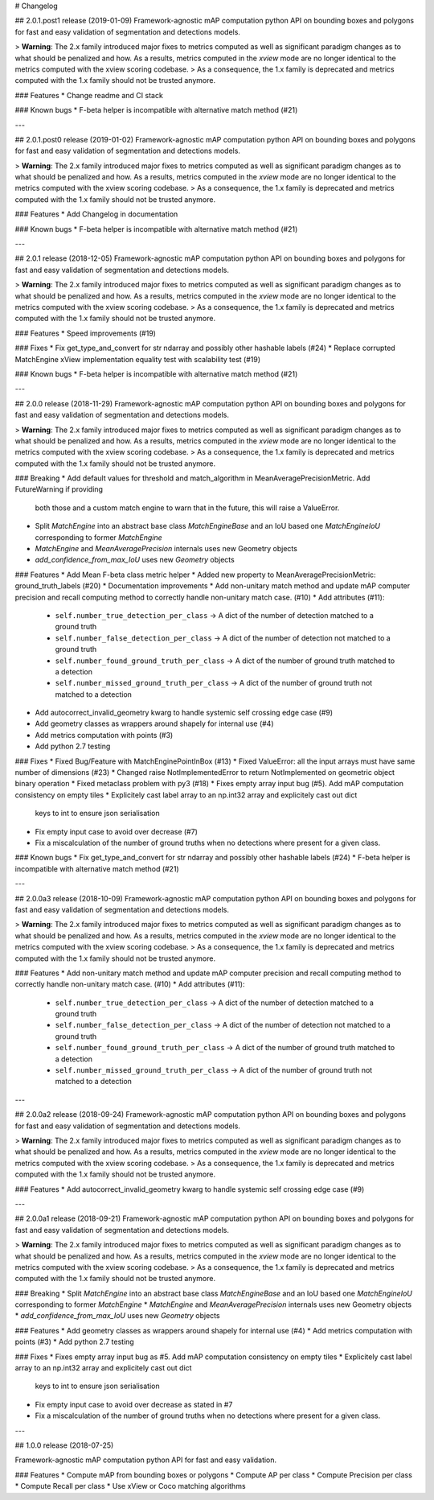 # Changelog

## 2.0.1.post1 release (2019-01-09)
Framework-agnostic mAP computation python API on bounding boxes and polygons for fast and easy validation of segmentation and detections models.

> **Warning**: The 2.x family introduced major fixes to metrics computed as well as significant paradigm changes as to what should be penalized and how. As a results, metrics computed in the `xview` mode are no longer identical to the metrics computed with the xview scoring codebase.
> As a consequence, the 1.x family is deprecated and metrics computed with the 1.x family should not be trusted anymore.

### Features
* Change readme and CI stack

### Known bugs
* F-beta helper is incompatible with alternative match method (#21)

---

## 2.0.1.post0 release (2019-01-02)
Framework-agnostic mAP computation python API on bounding boxes and polygons for fast and easy validation of segmentation and detections models.

> **Warning**: The 2.x family introduced major fixes to metrics computed as well as significant paradigm changes as to what should be penalized and how. As a results, metrics computed in the `xview` mode are no longer identical to the metrics computed with the xview scoring codebase.
> As a consequence, the 1.x family is deprecated and metrics computed with the 1.x family should not be trusted anymore.

### Features
* Add Changelog in documentation

### Known bugs
* F-beta helper is incompatible with alternative match method (#21)

---

## 2.0.1 release (2018-12-05)
Framework-agnostic mAP computation python API on bounding boxes and polygons for fast and easy validation of segmentation and detections models.

> **Warning**: The 2.x family introduced major fixes to metrics computed as well as significant paradigm changes as to what should be penalized and how. As a results, metrics computed in the `xview` mode are no longer identical to the metrics computed with the xview scoring codebase.
> As a consequence, the 1.x family is deprecated and metrics computed with the 1.x family should not be trusted anymore.


### Features
* Speed improvements (#19)

### Fixes
* Fix get_type_and_convert for str ndarray and possibly other hashable labels (#24)
* Replace corrupted MatchEngine xView implementation equality test with scalability test (#19)


### Known bugs
* F-beta helper is incompatible with alternative match method (#21)

---

## 2.0.0 release (2018-11-29)
Framework-agnostic mAP computation python API on bounding boxes and polygons for fast and easy validation of segmentation and detections models.

> **Warning**: The 2.x family introduced major fixes to metrics computed as well as significant paradigm changes as to what should be penalized and how. As a results, metrics computed in the `xview` mode are no longer identical to the metrics computed with the xview scoring codebase.
> As a consequence, the 1.x family is deprecated and metrics computed with the 1.x family should not be trusted anymore.


### Breaking
* Add default values for threshold and match_algorithm in MeanAveragePrecisionMetric. Add FutureWarning if providing
  both those and a custom match engine to warn that in the future, this will raise a ValueError.
* Split `MatchEngine` into an abstract base class `MatchEngineBase` and an IoU based one `MatchEngineIoU`
  corresponding to former `MatchEngine`
* `MatchEngine` and `MeanAveragePrecision` internals uses new Geometry objects
* `add_confidence_from_max_IoU` uses new `Geometry` objects


### Features
* Add Mean F-beta class metric helper
* Added new property to MeanAveragePrecisionMetric: ground_truth_labels (#20)
* Documentation improvements
* Add non-unitary match method and update mAP computer precision and recall computing method to correctly handle non-unitary match case. (#10)
* Add attributes (#11):
  * ``self.number_true_detection_per_class`` -> A dict of the number of detection matched to a ground truth
  * ``self.number_false_detection_per_class`` -> A dict of the number of detection not matched to a ground truth
  * ``self.number_found_ground_truth_per_class`` -> A dict of the number of ground truth matched to a detection
  * ``self.number_missed_ground_truth_per_class`` -> A dict of the number of ground truth not matched to a detection
* Add autocorrect_invalid_geometry kwarg to handle systemic self crossing edge case (#9)
* Add geometry classes as wrappers around shapely for internal use (#4)
* Add metrics computation with points (#3)
* Add python 2.7 testing


### Fixes
* Fixed Bug/Feature with MatchEnginePointInBox (#13)
* Fixed ValueError: all the input arrays must have same number of dimensions (#23)
* Changed raise NotImplementedError to return NotImplemented on geometric object binary operation
* Fixed metaclass problem with py3 (#18)
* Fixes empty array input bug (#5). Add mAP computation consistency on empty tiles
* Explicitely cast label array to an np.int32 array and explicitely cast out dict
  keys to int to ensure json serialisation
* Fix empty input case to avoid over decrease (#7)
* Fix a miscalculation of the number of ground truths when no detections
  where present for a given class.


### Known bugs
* Fix get_type_and_convert for str ndarray and possibly other hashable labels (#24)
* F-beta helper is incompatible with alternative match method (#21)

---

## 2.0.0a3 release (2018-10-09)
Framework-agnostic mAP computation python API on bounding boxes and polygons for fast and easy validation of segmentation and detections models.

> **Warning**: The 2.x family introduced major fixes to metrics computed as well as significant paradigm changes as to what should be penalized and how. As a results, metrics computed in the `xview` mode are no longer identical to the metrics computed with the xview scoring codebase.
> As a consequence, the 1.x family is deprecated and metrics computed with the 1.x family should not be trusted anymore.

### Features
* Add non-unitary match method and update mAP computer precision and recall computing method to correctly handle non-unitary match case. (#10)
* Add attributes (#11):
  * ``self.number_true_detection_per_class`` -> A dict of the number of detection matched to a ground truth
  * ``self.number_false_detection_per_class`` -> A dict of the number of detection not matched to a ground truth
  * ``self.number_found_ground_truth_per_class`` -> A dict of the number of ground truth matched to a detection
  * ``self.number_missed_ground_truth_per_class`` -> A dict of the number of ground truth not matched to a detection

---

## 2.0.0a2 release (2018-09-24)
Framework-agnostic mAP computation python API on bounding boxes and polygons for fast and easy validation of segmentation and detections models.

> **Warning**: The 2.x family introduced major fixes to metrics computed as well as significant paradigm changes as to what should be penalized and how. As a results, metrics computed in the `xview` mode are no longer identical to the metrics computed with the xview scoring codebase.
> As a consequence, the 1.x family is deprecated and metrics computed with the 1.x family should not be trusted anymore.

### Features
* Add autocorrect_invalid_geometry kwarg to handle systemic self crossing edge case (#9)

---

## 2.0.0a1 release (2018-09-21)
Framework-agnostic mAP computation python API on bounding boxes and polygons for fast and easy validation of segmentation and detections models.

> **Warning**: The 2.x family introduced major fixes to metrics computed as well as significant paradigm changes as to what should be penalized and how. As a results, metrics computed in the `xview` mode are no longer identical to the metrics computed with the xview scoring codebase.
> As a consequence, the 1.x family is deprecated and metrics computed with the 1.x family should not be trusted anymore.

### Breaking
* Split `MatchEngine` into an abstract base class `MatchEngineBase` and an IoU based one `MatchEngineIoU` corresponding to former `MatchEngine`
* `MatchEngine` and `MeanAveragePrecision` internals uses new Geometry objects
* `add_confidence_from_max_IoU` uses new `Geometry` objects

### Features
* Add geometry classes as wrappers around shapely for internal use (#4)
* Add metrics computation with points (#3)
* Add python 2.7 testing

### Fixes
* Fixes empty array input bug as #5. Add mAP computation consistency on empty tiles
* Explicitely cast label array to an np.int32 array and explicitely cast out dict
  keys to int to ensure json serialisation
* Fix empty input case to avoid over decrease as stated in #7
* Fix a miscalculation of the number of ground truths when no detections
  where present for a given class.

---

## 1.0.0 release (2018-07-25)

Framework-agnostic mAP computation python API for fast and easy validation.

### Features
* Compute mAP from bounding boxes or polygons
* Compute AP per class
* Compute Precision per class
* Compute Recall per class
* Use xView or Coco matching algorithms
